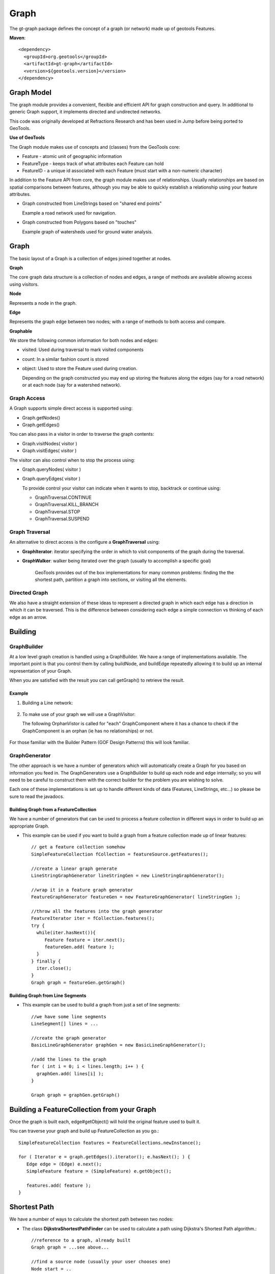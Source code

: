 =====
Graph
=====

The gt-graph package defines the concept of a graph (or network) made up of geotools Features.

**Maven**::
   
    <dependency>
      <groupId>org.geotools</groupId>
      <artifactId>gt-graph</artifactId>
      <version>${geotools.version}</version>
    </dependency>


Graph Model
-----------

The graph module provides a convenient, flexible and efficient API for graph construction and query.
In additional to generic Graph support, it implements directed and undirected networks.

This code was originally developed at Refractions Research and has been used in Jump before being
ported to GeoTools.

**Use of GeoTools**

The Graph module makes use of concepts and (classes) from the GeoTools core:

* Feature - atomic unit of geographic information
* FeatureType - keeps track of what attributes each Feature can hold
* FeatureID - a unique id associated with each Feature (must start with a non-numeric character)

In addition to the Feature API from core, the graph module makes use of relationships.
Usually relationships are based on spatial comparisons between features, although you
may be able to quickly establish a relationship using your feature attributes.

* Graph constructed from LineStrings based on "shared end points"
  
  Example a road network used for navigation.

* Graph constructed from Polygons based on "touches"
  
  Example graph of watersheds used for ground water analysis.

Graph
-----


.. image:: /images/graph_model.PNG

The basic layout of a Graph is a collection of edges joined together at nodes.

**Graph**

The core graph data structure is a collection of nodes and edges, a range of methods are available
allowing access using visitors.

**Node**

Represents a node in the graph.

**Edge**

Represents the graph edge between two nodes; with a range of methods to both access and compare.

**Graphable**

We store the following common information for both nodes and edges:

* visited: Used during traversal to mark visited components
* count: In a similar fashion count is stored
* object: Used to store the Feature used during creation.
  
  Depending on the graph constructed you may end up storing the
  features along the edges (say for a road network) or at each
  node (say for a watershed network).

Graph Access
^^^^^^^^^^^^

A Graph supports simple direct access is supported using:

* Graph.getNodes()
* Graph.getEdges()

You can also pass in a visitor in order to traverse the graph contents:

* Graph.visitNodes( visitor )
* Graph.visitEdges( visitor )

The visitor can also control when to stop the process using:

* Graph.queryNodes( visitor )
* Graph.queryEdges( visitor )
  
  To provide control your visitor can indicate when it wants to stop, backtrack or continue using:
  
  * GraphTraversal.CONTINUE
  * GraphTraversal.KILL_BRANCH
  * GraphTraversal.STOP
  * GraphTraversal.SUSPEND

Graph Traversal
^^^^^^^^^^^^^^^



An alternative to direct access is the configure a **GraphTraversal** using:

* **GraphIterator**: iterator specifying the order in which to visit components of 
  the graph during the traversal.
  
* **GraphWalker**: walker being iterated over the graph (usually to accomplish a specific goal)
  
   GeoTools provides out of the box implementations for many common problems: finding the the
   shortest path, partition a graph into sections, or visiting all the elements.

Directed Graph
^^^^^^^^^^^^^^

We also have a straight extension of these ideas to represent a directed graph in which each edge has a direction in which
it can be traversed. This is the difference between considering each edge a simple connection vs thinking of each edge as
an arrow.


.. image:: /images/directed_graph_model.PNG

Building
--------

GraphBuilder
^^^^^^^^^^^^

At a low level graph creation is handled using a GraphBuilder. We have a range
of implementations available. The important point is that you control them by
calling buildNode, and buildEdge repeatedly allowing it to build up an internal
representation of your Graph.

When you are satisfied with the result you can call getGraph() to retrieve the result.


.. image:: /images/graph_builder.PNG

Example
'''''''

1. Building a Line network:
  
  .. literalinclude:: /../src/main/java/org/geotools/graph/GraphExamples.java
    :language: java
    :start-after: // graphExample start
    :end-before: // graphExample end
   
2. To make use of your graph we will use a GraphVisitor:
   
   The following OrphanVistor is called for "each" GraphComponent where
   it has a chance to check if the GraphComponent is an orphan (ie has
   no relationships) or not.

  .. literalinclude:: /../src/main/java/org/geotools/graph/GraphExamples.java
    :language: java
    :start-after: // visitor example start
    :end-before: // visitor example end

For those familiar with the Builder Pattern (GOF Design Patterns) this will look familiar.

GraphGenerator
^^^^^^^^^^^^^^

The other approach is we have a number of generators which will automatically create a
Graph for you based on information you feed in. The GraphGenerators use a GraphBuilder
to build up each node and edge internally; so you will need to be careful to construct them
with the correct builder for the problem you are wishing to solve.


.. image:: /images/graph_generator.PNG

Each one of these implementations is set up to handle different kinds of data (Features, LineStrings, etc...)
so please be sure to read the javadocs. 

Building Graph from a FeatureCollection
'''''''''''''''''''''''''''''''''''''''

We have a number of generators that can be used to process a feature collection in different
ways in order to build up an appropriate Graph.

* This example can be used if you want to build a graph from a feature collection made up of linear
  features::
      
      // get a feature collection somehow
      SimpleFeatureCollection fCollection = featureSource.getFeatures();
      
      //create a linear graph generate
      LineStringGraphGenerator lineStringGen = new LineStringGraphGenerator();
      
      //wrap it in a feature graph generator
      FeatureGraphGenerator featureGen = new FeatureGraphGenerator( lineStringGen );
      
      //throw all the features into the graph generator
      FeatureIterator iter = fCollection.features();
      try {
        while(iter.hasNext()){
           Feature feature = iter.next();
           featureGen.add( feature );
        }
      } finally {
        iter.close();
      }
      Graph graph = featureGen.getGraph()

Building Graph from Line Segments
'''''''''''''''''''''''''''''''''

* This example can be used to build a graph from just a set of line segments::
    
    //we have some line segments 
    LineSegment[] lines = ...
    
    //create the graph generator
    BasicLineGraphGenerator graphGen = new BasicLineGraphGenerator();
    
    //add the lines to the graph
    for ( int i = 0; i < lines.length; i++ ) {
      graphGen.add( lines[i] );
    }
    
    Graph graph = graphGen.getGraph()

Building a FeatureCollection from your Graph
--------------------------------------------

Once the graph is built each, edge#getObject() will hold the original feature used to built it.

You can traverse your graph and build up FeatureCollection as you go.::
    
    SimpleFeatureCollection features = FeatureCollections.newInstance();
    
    for ( Iterator e = graph.getEdges().iterator(); e.hasNext(); ) {
       Edge edge = (Edge) e.next();
       SimpleFeature feature = (SimpleFeature) e.getObject();
       
       features.add( feature );
    }

Shortest Path
-------------

We have a number of ways to calculate the shortest path between two nodes:

* The class **DijkstraShortestPathFinder** can be used to calculate a path using Dijkstra's Shortest Path algorithm.::
    
    //reference to a graph, already built
    Graph graph = ...see above...
    
    //find a source node (usually your user chooses one)
    Node start = ..
    
    // create a strategy for weighting edges in the graph
    // in this case we are using geometry length
    DijkstraIterator.EdgeWeigter weighter = new DijkstraIterator.EdgeWeighter() {
       public double getWeight(Edge e) {
          SimpleFeature feature = (SimpleFeature) e.getObject();
          Geometry geometry = (Geometry) feature.getDefaultGeometry();
          return gometry.getLength();
       }
    }
    
    // Create GraphWalker - in this case DijkstraShortestPathFinder
    DijkstraShortestPathFinder pf = new DijkstraShortestPathFinder( graph, start, weighter );
    pf.calculate();
    
    //find some destinations to calculate paths to
    List/*<Node>*/ destinations = ...
    
    //calculate the paths
    for ( Iterator d = destinations.iterator(); d.hasNext(); ) {
      Node destination = (Node) d.next();
      Path path = pf.getPath( destination );
    
      //do something with the path
    }

* **AStarShortestPathFinder** can be used in a similar fashion (and is often quicker)

